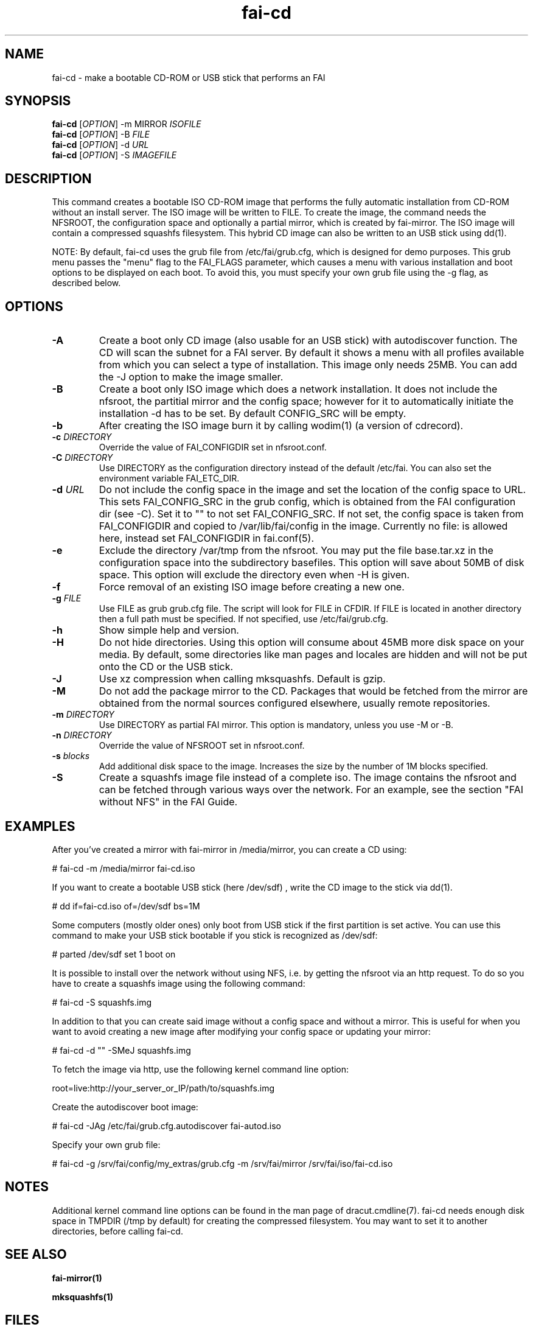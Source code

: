 .\"                                      Hey, EMACS: -*- nroff -*-
.if \n(zZ=1 .ig zZ
.if \n(zY=1 .ig zY
.TH fai-cd 8 "Oct 2017" "FAI 5"
.\" Please adjust this date whenever revising the manpage.
.\"
.\" Some roff macros, for reference:
.\" .nh        disable hyphenation
.\" .hy        enable hyphenation
.\" .ad l      left justify
.\" .ad b      justify to both left and right margins
.\" .nf        disable filling
.\" .fi        enable filling
.\" .br        insert line break
.\" .sp <n>    insert n+1 empty lines
.\" for manpage-specific macros, see man(7)
.de }1
.ds ]X \&\\*(]B\\
.nr )E 0
.if !"\\$1"" .nr )I \\$1n
.}f
.ll \\n(LLu
.in \\n()Ru+\\n(INu+\\n()Iu
.ti \\n(INu
.ie !\\n()Iu+\\n()Ru-\w\\*(]Xu-3p \{\\*(]X
.br\}
.el \\*(]X\h|\\n()Iu+\\n()Ru\c
.}f
..
.\"
.\" File Name macro.  This used to be `.PN', for Path Name,
.\" but Sun doesn't seem to like that very much.
.\"
.de FN
\fI\|\\$1\|\fP
..
.SH NAME
fai-cd \- make a bootable CD-ROM or USB stick that performs an FAI
.SH SYNOPSIS
.B fai-cd
[\fIOPTION\fR] \-m MIRROR \fIISOFILE\fR
.br
.B fai-cd
[\fIOPTION\fR] \-B \fIFILE\fR
.br
.B fai-cd
[\fIOPTION\fR] \-d \fIURL\fR
.br
.B fai-cd
[\fIOPTION\fR] \-S \fIIMAGEFILE\fR
.br
.SH DESCRIPTION
This command creates a bootable ISO CD-ROM image that performs the
fully automatic installation from CD-ROM without an install server. The
ISO image will be written to FILE. To create the image, the
command needs the NFSROOT, the configuration space and optionally a partial
mirror, which is created by fai-mirror. The ISO image will contain a compressed
squashfs filesystem. This hybrid CD image can also
be written to an USB stick using dd(1).

NOTE: By default, fai-cd uses the grub file from /etc/fai/grub.cfg, which is
designed for demo purposes.  This grub menu passes the "menu" flag to the
FAI_FLAGS parameter, which causes a menu with various installation and
boot options to be displayed on each boot.  To avoid this, you must specify
your own grub file using the -g flag, as described below.

.SH OPTIONS
.TP
.BI \-A
Create a boot only CD image (also usable for an USB stick) with
autodiscover function. The CD will scan the subnet for a FAI
server. By default it shows a menu with all profiles available from
which you can select a type of installation. This image only needs 25MB.
You can add the -J option to make the image smaller.
.TP
.BI \-B
Create a boot only ISO image which does a network installation. It does not include the nfsroot, the
partitial mirror and the config space; however for it to automatically
initiate the installation -d has to be set. By default CONFIG_SRC will
be empty.
.TP
.BI \-b
After creating the ISO image burn it by calling wodim(1) (a version of
cdrecord).
.TP
.BI "\-c " DIRECTORY
Override the value of FAI_CONFIGDIR set in nfsroot.conf.
.TP
.BI "\-C " DIRECTORY
Use DIRECTORY as the configuration directory instead of the default
/etc/fai. You can also set the environment variable FAI_ETC_DIR.
.TP
.BI "\-d " URL
Do not include the config space in the image and set the location of the
config space to URL. This sets FAI_CONFIG_SRC in the grub config, which
is obtained from the FAI configuration dir (see -C). Set it to "" to not
set FAI_CONFIG_SRC. If not set, the config space is taken from
FAI_CONFIGDIR and copied to /var/lib/fai/config in the image. Currently
no file: is allowed here, instead set FAI_CONFIGDIR in fai.conf(5).
.TP
.BI \-e
Exclude the directory /var/tmp from the nfsroot. You may put the
file base.tar.xz in the configuration space into the subdirectory
basefiles. This option will save about 50MB of disk space. This option
will exclude the directory even when \-H is given.
.TP
.BI \-f
Force removal of an existing ISO image before creating a new one.
.TP
.BI "\-g " FILE
Use FILE as grub grub.cfg file. The script will look for FILE
in CFDIR. If FILE is located in another directory then a full path
must be specified. If not specified, use /etc/fai/grub.cfg.
.TP
.BI \-h
Show simple help and version.
.TP
.BI \-H
Do not hide directories. Using this option will consume about 45MB more
disk space on your media. By default, some directories like man pages
and locales are hidden and will not be put onto the CD or the USB stick.
.TP
.BI \-J
Use xz compression when calling mksquashfs. Default is gzip.
.TP
.BI "\-M "
Do not add the package mirror to the CD. Packages that would be fetched
from the mirror are obtained from the normal sources configured
elsewhere, usually remote repositories.
.TP
.BI "\-m " DIRECTORY
Use DIRECTORY as partial FAI mirror. This option is mandatory, unless
you use -M or -B.
.TP
.BI "\-n " DIRECTORY
Override the value of NFSROOT set in nfsroot.conf.
.TP
.BI "\-s " blocks
Add additional disk space to the image. Increases the size by the
number of 1M blocks specified.
.TP
.BI \-S
Create a squashfs image file instead of a complete iso. The image
contains the nfsroot and can be fetched through various ways over the
network. For an example, see the section "FAI without NFS" in the FAI
Guide.
.SH EXAMPLES
.br
After you've created a mirror with fai-mirror in /media/mirror, you
can create a CD using:

   # fai-cd \-m /media/mirror fai-cd.iso

If you want to create a bootable USB stick (here /dev/sdf) , write the
CD image to the stick via dd(1).

   # dd if=fai-cd.iso of=/dev/sdf bs=1M

Some computers (mostly older ones) only boot from USB stick if the
first partition is set active. You can use this command to make your
USB stick bootable if you stick is recognized as /dev/sdf:

   # parted /dev/sdf set 1 boot on

It is possible to install over the network without using NFS, i.e. by
getting the nfsroot via an http request. To do so you have to create a
squashfs image using the following command:

   # fai-cd \-S squashfs.img

In addition to that you can create said image without a config space
and without a mirror. This is useful for when you want to avoid
creating a new image after modifying your config space or
updating your mirror:

   # fai-cd \-d "" \-SMeJ squashfs.img

To fetch the image via http, use the following kernel command line
option:

   root=live:http://your_server_or_IP/path/to/squashfs.img

Create the autodiscover boot image:

   # fai-cd \-JAg /etc/fai/grub.cfg.autodiscover fai-autod.iso

Specify your own grub file:

   # fai-cd -g /srv/fai/config/my_extras/grub.cfg -m /srv/fai/mirror /srv/fai/iso/fai-cd.iso

.SH NOTES
Additional kernel command line options can be found in the man page of
dracut.cmdline(7). fai-cd needs enough disk space in TMPDIR (/tmp by
default) for creating the compressed filesystem. You may want to set
it to another directories, before calling fai-cd.

.SH SEE ALSO
.br

.BR fai\-mirror(1)

.BR mksquashfs(1)
.SH FILES
.PD 0
.TP
.FN /etc/fai/fai.conf
The FAI configuration file.
.TP
.FN /etc/fai/grub.cfg
The default grub2 menu configuration file for fai-cd.
.SH AUTHOR
Thomas Lange <lange@informatik.uni-koeln.de>
